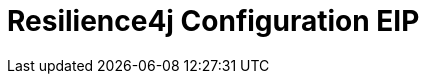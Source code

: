 [[resilience4jConfiguration-eip]]
= Resilience4j Configuration EIP
:page-source: core/camel-core-engine/src/main/docs/eips/resilience4jConfiguration-eip.adoc


// eip options: START
// eip options: END
